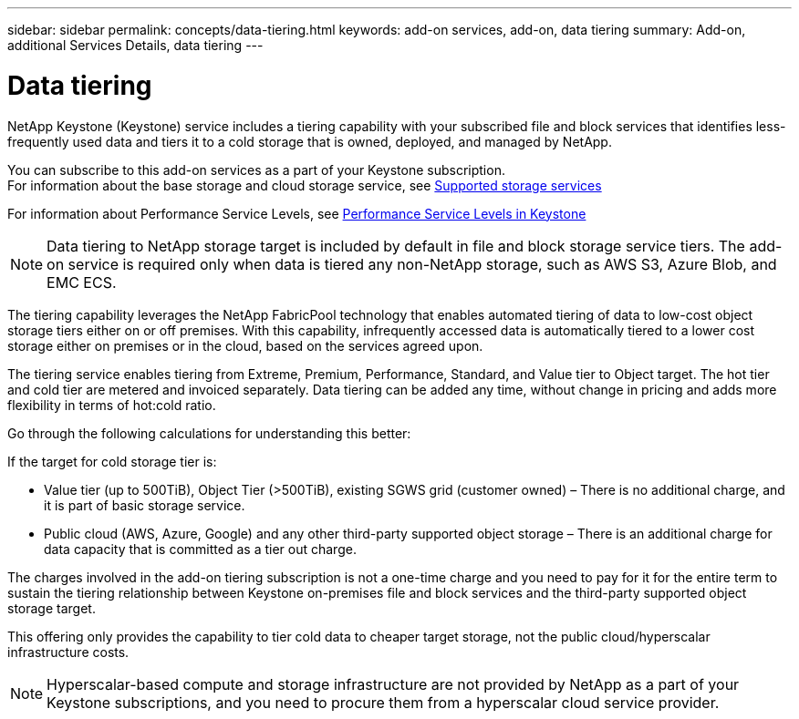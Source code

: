---
sidebar: sidebar
permalink: concepts/data-tiering.html
keywords: add-on services, add-on, data tiering
summary: Add-on, additional Services Details, data tiering
---

= Data tiering
:hardbreaks:
:nofooter:
:icons: font
:linkattrs:
:imagesdir: ./media/

[.lead]
NetApp Keystone (Keystone) service includes a tiering capability with your subscribed file and block services that identifies less-frequently used data and tiers it to a cold storage that is owned, deployed, and managed by NetApp.

You can subscribe to this add-on services as a part of your Keystone subscription.
For information about the base storage and cloud storage service, see link:supported-storage-services.html[Supported storage services]

For information about Performance Service Levels, see link:performance-service-levels.html[Performance Service Levels in Keystone]

[NOTE]
Data tiering to NetApp storage target is included by default in file and block storage service tiers. The add-on service is required only when data is tiered any non-NetApp storage, such as AWS S3, Azure Blob, and EMC ECS.

The tiering capability leverages the NetApp FabricPool technology that enables automated tiering of data to low-cost object storage tiers either on or off premises. With this capability, infrequently accessed data is automatically tiered to a lower cost storage either on premises or in the cloud, based on the services agreed upon.

The tiering service enables tiering from Extreme, Premium, Performance, Standard, and Value tier to Object target. The hot tier and cold tier are metered and invoiced separately. Data tiering can be added any time, without change in pricing and adds more flexibility in terms of hot:cold ratio.

Go through the following calculations for understanding this better:

If the target for cold storage tier is:

*	Value tier (up to 500TiB), Object Tier (>500TiB), existing SGWS grid (customer owned) – There is no additional charge, and it is part of basic storage service.
*	Public cloud (AWS, Azure, Google) and any other third-party supported object storage – There is an additional charge for data capacity that is committed as a tier out charge.

The charges involved in the add-on tiering subscription is not a one-time charge and you need to pay for it for the entire term to sustain the tiering relationship between Keystone on-premises file and block services and the third-party supported object storage target.

This offering only provides the capability to tier cold data to cheaper target storage, not the public cloud/hyperscalar infrastructure costs.
[NOTE]
Hyperscalar-based compute and storage infrastructure are not provided by NetApp as a part of your Keystone subscriptions, and you need to procure them from a hyperscalar cloud service provider.
